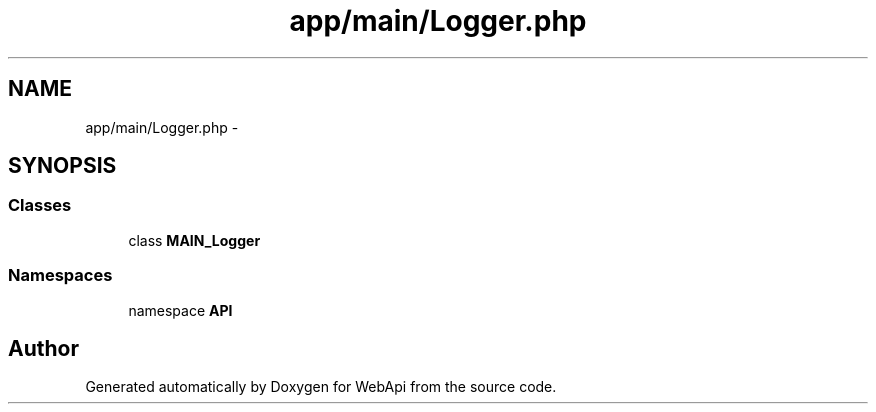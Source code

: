 .TH "app/main/Logger.php" 3 "9 Feb 2010" "Version 0.2" "WebApi" \" -*- nroff -*-
.ad l
.nh
.SH NAME
app/main/Logger.php \- 
.SH SYNOPSIS
.br
.PP
.SS "Classes"

.in +1c
.ti -1c
.RI "class \fBMAIN_Logger\fP"
.br
.in -1c
.SS "Namespaces"

.in +1c
.ti -1c
.RI "namespace \fBAPI\fP"
.br
.in -1c
.SH "Author"
.PP 
Generated automatically by Doxygen for WebApi from the source code.
